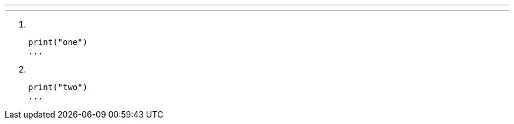 ---
---

. {zwsp}
+
[source]
----
print("one")
...
----
. {zwsp}
+
[source]
----
print("two")
...
----
